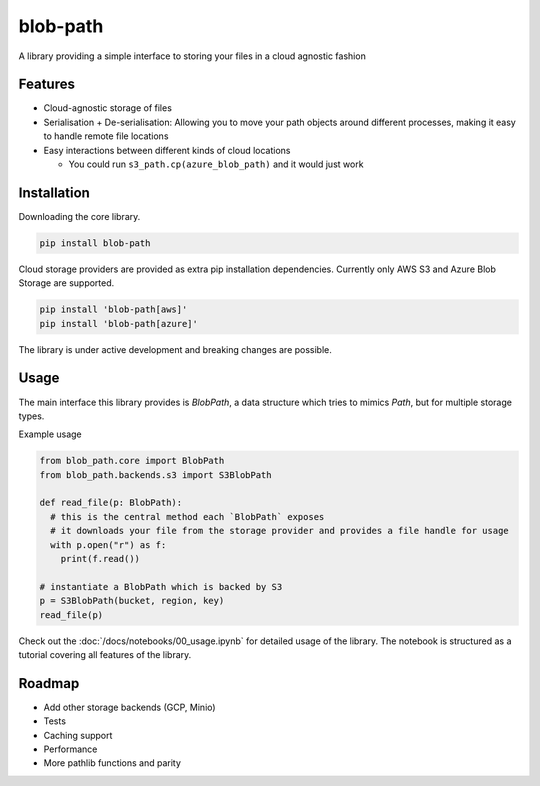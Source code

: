 =========
blob-path
=========

A library providing a simple interface to storing your files in a cloud agnostic fashion  

Features
========
* Cloud-agnostic storage of files
* Serialisation + De-serialisation: Allowing you to move your path objects around different processes, making it easy to handle remote file locations
* Easy interactions between different kinds of cloud locations

  * You could run ``s3_path.cp(azure_blob_path)`` and it would just work

Installation
============

Downloading the core library.  

.. code-block:: shell

  pip install blob-path

Cloud storage providers are provided as extra pip installation dependencies. Currently only AWS S3 and Azure Blob Storage are supported.  

.. code-block:: shell

  pip install 'blob-path[aws]'
  pip install 'blob-path[azure]'

The library is under active development and breaking changes are possible.  

Usage
=====
The main interface this library provides is `BlobPath`, a data structure which tries to mimics `Path`, but for multiple storage types.  

Example usage

.. code-block:: python

  from blob_path.core import BlobPath
  from blob_path.backends.s3 import S3BlobPath
  
  def read_file(p: BlobPath):
    # this is the central method each `BlobPath` exposes
    # it downloads your file from the storage provider and provides a file handle for usage
    with p.open("r") as f:
      print(f.read())

  # instantiate a BlobPath which is backed by S3
  p = S3BlobPath(bucket, region, key)
  read_file(p)

Check out the :doc:`/docs/notebooks/00_usage.ipynb` for detailed usage of the library. The notebook is structured as a tutorial covering all features of the library.  

Roadmap
=======

* Add other storage backends (GCP, Minio)
* Tests
* Caching support
* Performance
* More pathlib functions and parity
